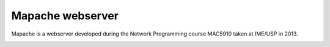 Mapache webserver
=================

Mapache is a webserver developed during the Network Programming course MAC5910 taken at IME/USP in 2013.

.. image:: https://api.travis-ci.org/mscs-usp/mac5910-webserver.png?branch=master
   :target: https://api.travis-ci.org/mscs-usp/mac5910-webserver

